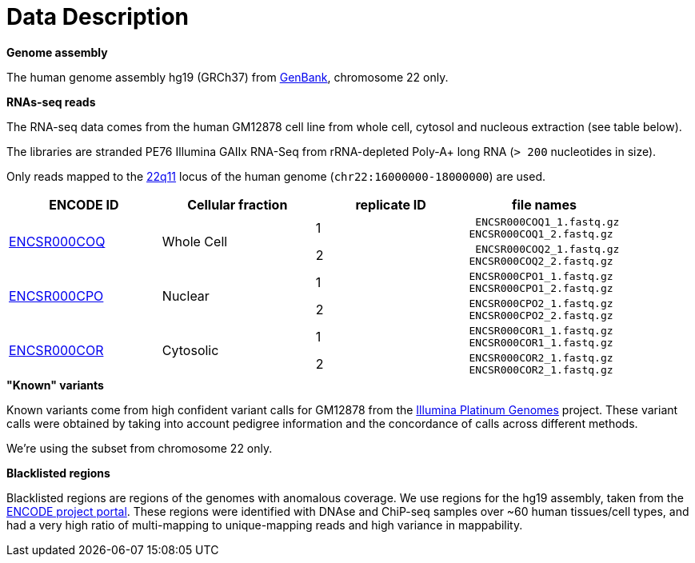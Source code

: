 = Data Description

.*Genome assembly*

The human genome assembly [crg]#hg19 (GRCh37)# from https://www.ncbi.nlm.nih.gov/assembly/GCA_000001405.1[GenBank], chromosome 22 only.

.*RNAs-seq reads*

The RNA-seq data comes from the human [crg]#GM12878# cell line from whole cell, cytosol and nucleous extraction (see table below).

The libraries are [crg]#stranded PE76 Illumina GAIIx# RNA-Seq from [crg]#rRNA-depleted Poly-A+# long RNA (`> 200` nucleotides in size).

Only reads mapped to the http://genome-euro.ucsc.edu/cgi-bin/hgTracks?db=hg19&lastVirtModeType=default&lastVirtModeExtraState=&virtModeType=default&virtMode=0&nonVirtPosition=&position=chr22%3A14700001-25900000&hgsid=221945779_QucOFSFGagd1cn9uVki0TFjrxSBU[22q11^] locus of the human genome (`chr22:16000000-18000000`) are used.

[cols="4"]
|===
| ENCODE ID | Cellular fraction | replicate ID | file names

.2+| https://www.encodeproject.org/experiments/ENCSR000COQ/[ENCSR000COQ]
.2+| Whole Cell
| 1
l| ENCSR000COQ1_1.fastq.gz
ENCSR000COQ1_2.fastq.gz

| 2
l| ENCSR000COQ2_1.fastq.gz
ENCSR000COQ2_2.fastq.gz

.2+|https://www.encodeproject.org/experiments/ENCSR000CPO/[ENCSR000CPO]
.2+|Nuclear
|1
l|ENCSR000CPO1_1.fastq.gz
ENCSR000CPO1_2.fastq.gz

|2
l|ENCSR000CPO2_1.fastq.gz
ENCSR000CPO2_2.fastq.gz

.2+|https://www.encodeproject.org/experiments/ENCSR000COR/[ENCSR000COR]
.2+|Cytosolic
|1
l|ENCSR000COR1_1.fastq.gz
ENCSR000COR1_1.fastq.gz

|2
l|ENCSR000COR2_1.fastq.gz
ENCSR000COR2_1.fastq.gz
|===

.*"Known" variants*

Known variants come from high confident variant calls for [crg]#GM12878# from the https://www.illumina.com/platinumgenomes.html[Illumina Platinum Genomes] project.
These variant calls were obtained by taking into account pedigree information and the concordance of calls across different methods.

We're using the subset from chromosome 22 only.

.*Blacklisted regions*

Blacklisted regions are regions of the genomes with anomalous coverage. We use regions for the [crg]#hg19# assembly, taken from the https://www.encodeproject.org/annotations/ENCSR636HFF/[ENCODE project portal].
These regions were identified with DNAse and ChiP-seq samples over ~60 human tissues/cell types, and had a very high ratio of multi-mapping to unique-mapping reads and high variance in mappability.
